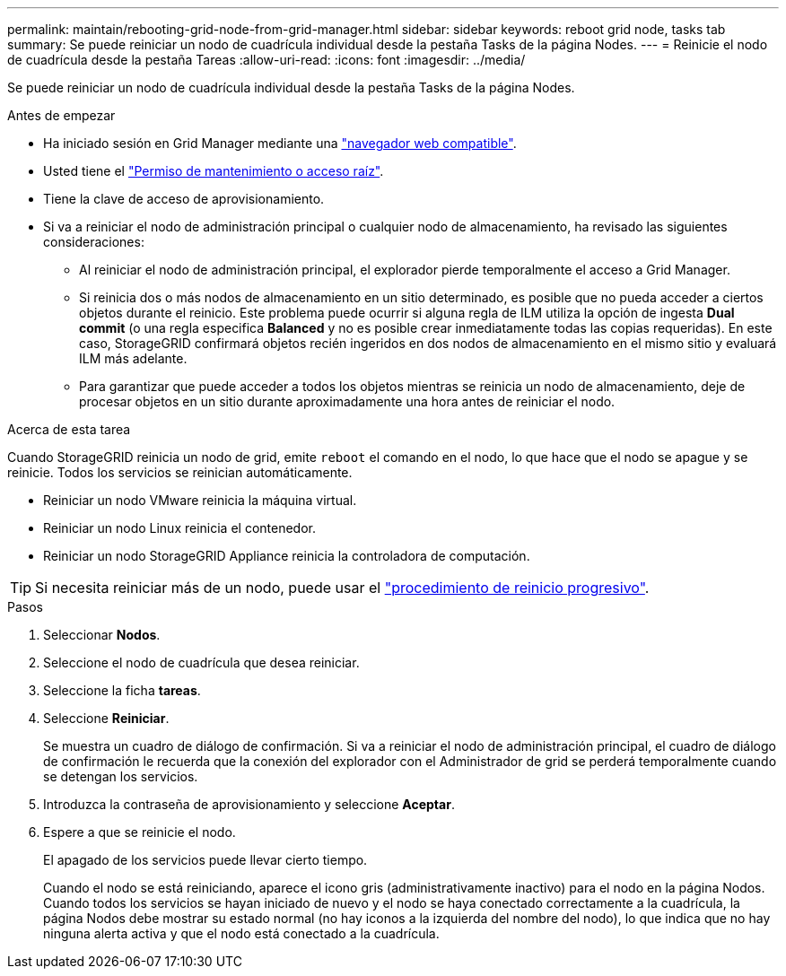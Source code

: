---
permalink: maintain/rebooting-grid-node-from-grid-manager.html 
sidebar: sidebar 
keywords: reboot grid node, tasks tab 
summary: Se puede reiniciar un nodo de cuadrícula individual desde la pestaña Tasks de la página Nodes. 
---
= Reinicie el nodo de cuadrícula desde la pestaña Tareas
:allow-uri-read: 
:icons: font
:imagesdir: ../media/


[role="lead"]
Se puede reiniciar un nodo de cuadrícula individual desde la pestaña Tasks de la página Nodes.

.Antes de empezar
* Ha iniciado sesión en Grid Manager mediante una link:../admin/web-browser-requirements.html["navegador web compatible"].
* Usted tiene el link:../admin/admin-group-permissions.html["Permiso de mantenimiento o acceso raíz"].
* Tiene la clave de acceso de aprovisionamiento.
* Si va a reiniciar el nodo de administración principal o cualquier nodo de almacenamiento, ha revisado las siguientes consideraciones:
+
** Al reiniciar el nodo de administración principal, el explorador pierde temporalmente el acceso a Grid Manager.
** Si reinicia dos o más nodos de almacenamiento en un sitio determinado, es posible que no pueda acceder a ciertos objetos durante el reinicio. Este problema puede ocurrir si alguna regla de ILM utiliza la opción de ingesta *Dual commit* (o una regla especifica *Balanced* y no es posible crear inmediatamente todas las copias requeridas). En este caso, StorageGRID confirmará objetos recién ingeridos en dos nodos de almacenamiento en el mismo sitio y evaluará ILM más adelante.
** Para garantizar que puede acceder a todos los objetos mientras se reinicia un nodo de almacenamiento, deje de procesar objetos en un sitio durante aproximadamente una hora antes de reiniciar el nodo.




.Acerca de esta tarea
Cuando StorageGRID reinicia un nodo de grid, emite `reboot` el comando en el nodo, lo que hace que el nodo se apague y se reinicie. Todos los servicios se reinician automáticamente.

* Reiniciar un nodo VMware reinicia la máquina virtual.
* Reiniciar un nodo Linux reinicia el contenedor.
* Reiniciar un nodo StorageGRID Appliance reinicia la controladora de computación.



TIP: Si necesita reiniciar más de un nodo, puede usar el link:../maintain/rolling-reboot-procedure.html["procedimiento de reinicio progresivo"].

.Pasos
. Seleccionar *Nodos*.
. Seleccione el nodo de cuadrícula que desea reiniciar.
. Seleccione la ficha *tareas*.
. Seleccione *Reiniciar*.
+
Se muestra un cuadro de diálogo de confirmación. Si va a reiniciar el nodo de administración principal, el cuadro de diálogo de confirmación le recuerda que la conexión del explorador con el Administrador de grid se perderá temporalmente cuando se detengan los servicios.

. Introduzca la contraseña de aprovisionamiento y seleccione *Aceptar*.
. Espere a que se reinicie el nodo.
+
El apagado de los servicios puede llevar cierto tiempo.

+
Cuando el nodo se está reiniciando, aparece el icono gris (administrativamente inactivo) para el nodo en la página Nodos. Cuando todos los servicios se hayan iniciado de nuevo y el nodo se haya conectado correctamente a la cuadrícula, la página Nodos debe mostrar su estado normal (no hay iconos a la izquierda del nombre del nodo), lo que indica que no hay ninguna alerta activa y que el nodo está conectado a la cuadrícula.


